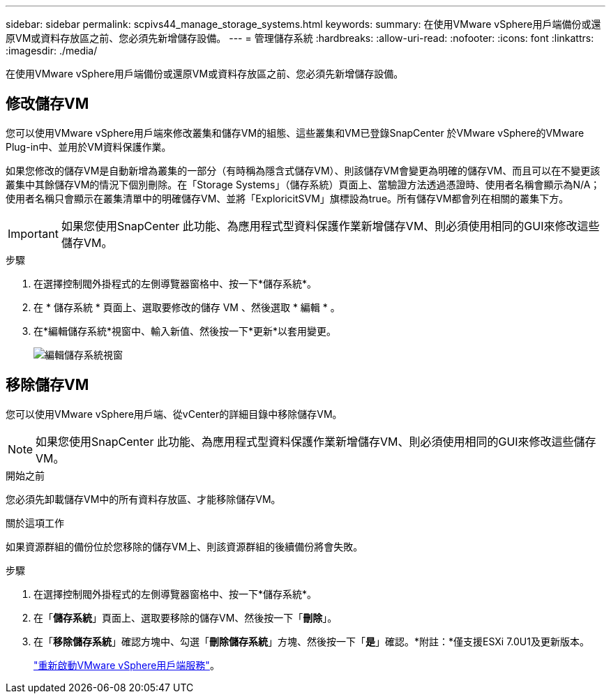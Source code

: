---
sidebar: sidebar 
permalink: scpivs44_manage_storage_systems.html 
keywords:  
summary: 在使用VMware vSphere用戶端備份或還原VM或資料存放區之前、您必須先新增儲存設備。 
---
= 管理儲存系統
:hardbreaks:
:allow-uri-read: 
:nofooter: 
:icons: font
:linkattrs: 
:imagesdir: ./media/


[role="lead"]
在使用VMware vSphere用戶端備份或還原VM或資料存放區之前、您必須先新增儲存設備。



== 修改儲存VM

您可以使用VMware vSphere用戶端來修改叢集和儲存VM的組態、這些叢集和VM已登錄SnapCenter 於VMware vSphere的VMware Plug-in中、並用於VM資料保護作業。

如果您修改的儲存VM是自動新增為叢集的一部分（有時稱為隱含式儲存VM）、則該儲存VM會變更為明確的儲存VM、而且可以在不變更該叢集中其餘儲存VM的情況下個別刪除。在「Storage Systems」（儲存系統）頁面上、當驗證方法透過憑證時、使用者名稱會顯示為N/A；使用者名稱只會顯示在叢集清單中的明確儲存VM、並將「ExploricitSVM」旗標設為true。所有儲存VM都會列在相關的叢集下方。


IMPORTANT: 如果您使用SnapCenter 此功能、為應用程式型資料保護作業新增儲存VM、則必須使用相同的GUI來修改這些儲存VM。

.步驟
. 在選擇控制閥外掛程式的左側導覽器窗格中、按一下*儲存系統*。
. 在 * 儲存系統 * 頁面上、選取要修改的儲存 VM 、然後選取 * 編輯 * 。
. 在*編輯儲存系統*視窗中、輸入新值、然後按一下*更新*以套用變更。
+
image:scpivs44_image43.png["編輯儲存系統視窗"]





== 移除儲存VM

您可以使用VMware vSphere用戶端、從vCenter的詳細目錄中移除儲存VM。


NOTE: 如果您使用SnapCenter 此功能、為應用程式型資料保護作業新增儲存VM、則必須使用相同的GUI來修改這些儲存VM。

.開始之前
您必須先卸載儲存VM中的所有資料存放區、才能移除儲存VM。

.關於這項工作
如果資源群組的備份位於您移除的儲存VM上、則該資源群組的後續備份將會失敗。

.步驟
. 在選擇控制閥外掛程式的左側導覽器窗格中、按一下*儲存系統*。
. 在「*儲存系統*」頁面上、選取要移除的儲存VM、然後按一下「*刪除*」。
. 在「*移除儲存系統*」確認方塊中、勾選「*刪除儲存系統*」方塊、然後按一下「*是*」確認。*附註：*僅支援ESXi 7.0U1及更新版本。
+
link:scpivs44_restart_the_vmware_vsphere_web_client_service.html["重新啟動VMware vSphere用戶端服務"]。


